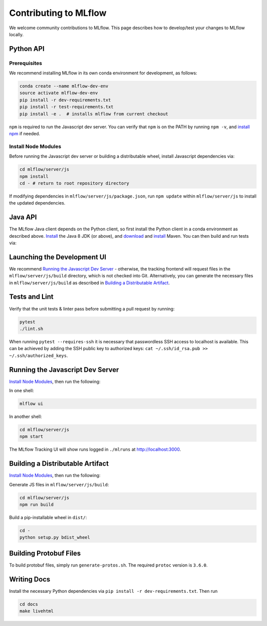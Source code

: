 Contributing to MLflow
======================
We welcome community contributions to MLflow. This page describes how to develop/test your changes
to MLflow locally.

Python API
----------

Prerequisites
~~~~~~~~~~~~~

We recommend installing MLflow in its own conda environment for development, as follows:

.. code:: bash

    conda create --name mlflow-dev-env
    source activate mlflow-dev-env
    pip install -r dev-requirements.txt
    pip install -r test-requirements.txt
    pip install -e .  # installs mlflow from current checkout


``npm`` is required to run the Javascript dev server.
You can verify that ``npm`` is on the PATH by running ``npm -v``, and
`install npm <https://www.npmjs.com/get-npm>`_ if needed.

Install Node Modules
~~~~~~~~~~~~~~~~~~~~
Before running the Javascript dev server or building a distributable wheel, install Javascript
dependencies via:

.. code:: bash

   cd mlflow/server/js
   npm install
   cd - # return to root repository directory

If modifying dependencies in ``mlflow/server/js/package.json``, run ``npm update`` within
``mlflow/server/js`` to install the updated dependencies.


Java API
--------

The MLflow Java client depends on the Python client, so first install the Python client in a conda
environment as described above. `Install <https://www.oracle.com/technetwork/java/javase/downloads/index.html>`_
the Java 8 JDK (or above), and `download <https://maven.apache.org/download.cgi>`_
and `install <https://maven.apache.org/install.html>`_ Maven. You can then build and run tests via:

.. code:: bash
  cd mlflow/java
  mvn clean package


Launching the Development UI
----------------------------
We recommend `Running the Javascript Dev Server`_ - otherwise, the tracking frontend will request
files in the ``mlflow/server/js/build`` directory, which is not checked into Git.
Alternatively, you can generate the necessary files in ``mlflow/server/js/build`` as described in
`Building a Distributable Artifact`_.


Tests and Lint
--------------
Verify that the unit tests & linter pass before submitting a pull request by running:

.. code:: bash

    pytest
    ./lint.sh

When running ``pytest --requires-ssh`` it is necessary that passwordless SSH access to localhost
is available. This can be achieved by adding the SSH public key to authorized keys:
``cat ~/.ssh/id_rsa.pub >> ~/.ssh/authorized_keys``.


Running the Javascript Dev Server
---------------------------------
`Install Node Modules`_, then run the following:

In one shell:

.. code:: bash

   mlflow ui

In another shell:

.. code:: bash

   cd mlflow/server/js
   npm start

The MLflow Tracking UI will show runs logged in ``./mlruns`` at `<http://localhost:3000>`_.

Building a Distributable Artifact
---------------------------------
`Install Node Modules`_, then run the following:

Generate JS files in ``mlflow/server/js/build``:

.. code:: bash

   cd mlflow/server/js
   npm run build

Build a pip-installable wheel in ``dist/``:

.. code:: bash

   cd -
   python setup.py bdist_wheel

Building Protobuf Files
------------------------
To build protobuf files, simply run ``generate-protos.sh``. The required ``protoc`` version is ``3.6.0``.


Writing Docs
------------
Install the necessary Python dependencies via ``pip install -r dev-requirements.txt``. Then run

.. code:: bash

   cd docs
   make livehtml
